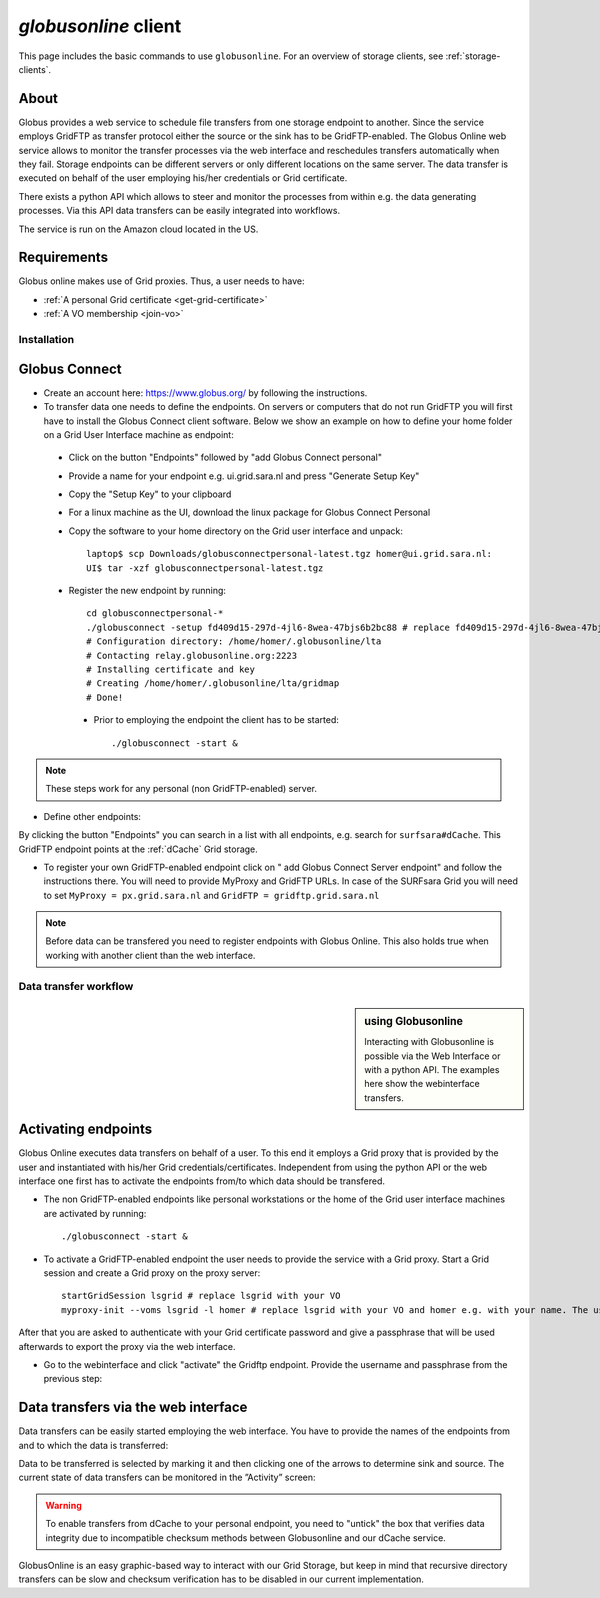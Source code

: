 
.. _globusonline:

*********************
*globusonline* client
*********************

This page includes the basic commands to use ``globusonline``. For an overview of storage clients, see :ref:`storage-clients`.

About
=====

Globus provides a web service to schedule file transfers from one storage endpoint to another. Since the service employs GridFTP as transfer protocol either the source or the sink has to be GridFTP-enabled. The Globus Online web service allows to monitor the transfer processes via the web interface and reschedules transfers automatically when they fail. Storage endpoints can be different servers or only different locations on the same server. The data transfer is executed on behalf of the user employing his/her credentials or Grid certificate.

There exists a python API which allows to steer and monitor the processes from within e.g. the data generating processes. Via this API data transfers can be easily integrated into workflows.

The service is run on the Amazon cloud located in the US.

Requirements
============

Globus online makes use of Grid proxies. Thus, a user needs to have:

* :ref:`A personal Grid certificate <get-grid-certificate>`
* :ref:`A VO membership <join-vo>`

============
Installation
============

Globus Connect
==============

* Create an account here: https://www.globus.org/ by following the instructions.
* To transfer data one needs to define the endpoints. On servers or computers that do not run GridFTP you will first have to install the Globus Connect client software. Below we show an example on how to define your home folder on a Grid User Interface machine as endpoint:

 * Click on the button "Endpoints" followed by "add Globus Connect personal"
 * Provide a name for your endpoint e.g. ui.grid.sara.nl and press "Generate Setup Key"
 * Copy the "Setup Key" to your clipboard
 * For a linux machine as the UI, download the linux package for Globus Connect Personal
 * Copy the software to your home directory on the Grid user interface and unpack::
 
    laptop$ scp Downloads/globusconnectpersonal-latest.tgz homer@ui.grid.sara.nl: 
    UI$ tar -xzf globusconnectpersonal-latest.tgz 
    
 * Register the new endpoint by running::
    
    cd globusconnectpersonal-*
    ./globusconnect -setup fd409d15-297d-4jl6-8wea-47bjs6b2bc88 # replace fd409d15-297d-4jl6-8wea-47bjs6b2bc88 with your key
    # Configuration directory: /home/homer/.globusonline/lta
    # Contacting relay.globusonline.org:2223
    # Installing certificate and key
    # Creating /home/homer/.globusonline/lta/gridmap
    # Done!

  * Prior to employing the endpoint the client has to be started:: 
    
    ./globusconnect -start &

.. note:: These steps work for any personal (non GridFTP-enabled) server. 

* Define other endpoints:

By clicking the button "Endpoints" you can search in a list with all endpoints, e.g. search for ``surfsara#dCache``. This GridFTP endpoint points at the :ref:`dCache` Grid storage.

* To register your own GridFTP-enabled endpoint click on " add Globus Connect Server endpoint" and follow the instructions there. You will need to provide MyProxy and GridFTP URLs. In case of the SURFsara Grid you will need to set ``MyProxy = px.grid.sara.nl`` and ``GridFTP = gridftp.grid.sara.nl``

.. note:: Before data can be transfered you need to register endpoints with Globus Online. This also holds true when working with another client than the web interface.

======================
Data transfer workflow
======================

.. sidebar:: using Globusonline

	Interacting with Globusonline is possible via the Web Interface or with a python API. The examples here show the webinterface transfers. 

Activating endpoints
=====================

Globus Online executes data transfers on behalf of a user. To this end it employs a Grid proxy that is provided by the user and instantiated with his/her Grid credentials/certificates. Independent from using the python API or the web interface one first has to activate the endpoints from/to which data should be transfered.

* The non GridFTP-enabled endpoints like personal workstations or the home of the Grid user interface machines are activated by running::

    ./globusconnect -start &

* To activate a GridFTP-enabled endpoint the user needs to provide the service with a Grid proxy. Start a Grid session and create a Grid proxy on the proxy server::

    startGridSession lsgrid # replace lsgrid with your VO
    myproxy-init --voms lsgrid -l homer # replace lsgrid with your VO and homer e.g. with your name. The username is only valid for this proxy and could be anything
    
After that you are asked to authenticate with your Grid certificate password and give a passphrase that will be used afterwards to export the proxy via the web interface.

* Go to the webinterface and click "activate" the Gridftp endpoint. Provide the username and passphrase from the previous step:

.. image:: /Images/globusonline_activate_endpoint.png


Data transfers via the web interface
==========================================

Data transfers can be easily started employing the web interface. You have to provide the names of the endpoints from and to which the data is transferred:

.. image:: /Images/globusonlie_transfer_view.png

Data to be transferred is selected by marking it and then clicking one of the arrows to determine sink and source. The current state of data transfers can be monitored in the ”Activity” screen:

.. warning:: To enable transfers from dCache to your personal endpoint, you need to "untick" the box that verifies data integrity due to incompatible checksum methods between Globusonline and our dCache service.

.. image:: /Images/globusonline_checksum_off.png

GlobusOnline is an easy graphic-based way to interact with our Grid Storage, but keep in mind that recursive directory transfers can be slow and checksum verification has to be disabled in our current implementation.
